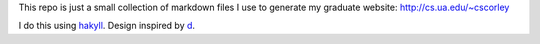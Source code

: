 This repo is just a small collection of markdown files I use to generate my
graduate website: http://cs.ua.edu/~cscorley

I do this using `hakyll <http://github.com/jaspervdj/hakyll/>`_. 
Design inspired by `d <http://sjl.bitbucket.org/d/>`_.